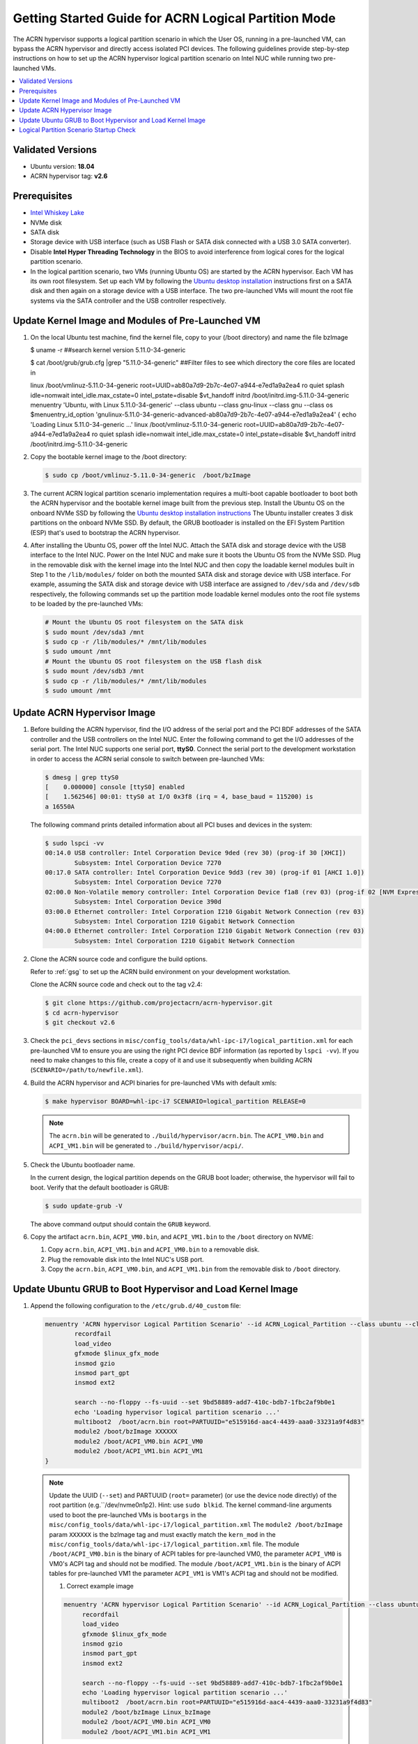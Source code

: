 .. _using_partition_mode_on_nuc:

Getting Started Guide for ACRN Logical Partition Mode
#####################################################

The ACRN hypervisor supports a logical partition scenario in which the User
OS, running in a pre-launched VM, can bypass the ACRN
hypervisor and directly access isolated PCI devices. The following
guidelines provide step-by-step instructions on how to set up the ACRN
hypervisor logical partition scenario on Intel NUC while running two
pre-launched VMs.

.. contents::
   :local:
   :depth: 1

Validated Versions
******************

- Ubuntu version: **18.04**
- ACRN hypervisor tag: **v2.6**

Prerequisites
*************

* `Intel Whiskey Lake <http://www.maxtangpc.com/industrialmotherboards/142.html#parameters>`_
* NVMe disk
* SATA disk
* Storage device with USB interface (such as USB Flash
  or SATA disk connected with a USB 3.0 SATA converter).
* Disable **Intel Hyper Threading Technology** in the BIOS to avoid
  interference from logical cores for the logical partition scenario.
* In the logical partition scenario, two VMs (running Ubuntu OS)
  are started by the ACRN hypervisor. Each VM has its own root
  filesystem. Set up each VM by following the `Ubuntu desktop installation
  <https://tutorials.ubuntu.com/tutorial/tutorial-install-ubuntu-desktop>`_ instructions
  first on a SATA disk and then again on a storage device with a USB interface.
  The two pre-launched VMs will mount the root file systems via the SATA controller and
  the USB controller respectively.

.. rst-class:: numbered-step

Update Kernel Image and Modules of Pre-Launched VM
**************************************************
#. On the local Ubuntu test machine, find the kernel file,
   copy to your (/boot directory) and name the file bzImage

   .. code-block:: none

   $ uname -r   
   ##search kernel version    
   5.11.0-34-generic
   
   $ cat /boot/grub/grub.cfg |grep "5.11.0-34-generic"  
   ##Filter files to see which directory the core files are located in
   
   linux   /boot/vmlinuz-5.11.0-34-generic root=UUID=ab80a7d9-2b7c-4e07-a944-e7ed1a9a2ea4 
   ro  quiet splash idle=nomwait intel_idle.max_cstate=0 intel_pstate=disable $vt_handoff
   initrd  /boot/initrd.img-5.11.0-34-generic
   menuentry 'Ubuntu, with Linux 5.11.0-34-generic' --class ubuntu --class gnu-linux --class 
   gnu --class os $menuentry_id_option 'gnulinux-5.11.0-34-generic-advanced-ab80a7d9-2b7c-4e07-a944-e7ed1a9a2ea4' {
   echo    'Loading Linux 5.11.0-34-generic ...'
   linux   /boot/vmlinuz-5.11.0-34-generic root=UUID=ab80a7d9-2b7c-4e07-a944-e7ed1a9a2ea4 ro  
   quiet splash idle=nomwait intel_idle.max_cstate=0 intel_pstate=disable $vt_handoff
   initrd  /boot/initrd.img-5.11.0-34-generic

#. Copy the bootable kernel image to the /boot directory:

   .. code-block:: none

      $ sudo cp /boot/vmlinuz-5.11.0-34-generic  /boot/bzImage
   
#. The current ACRN logical partition scenario implementation requires a
   multi-boot capable bootloader to boot both the ACRN hypervisor and the
   bootable kernel image built from the previous step. Install the Ubuntu OS
   on the onboard NVMe SSD by following the `Ubuntu desktop installation
   instructions <https://tutorials.ubuntu.com/tutorial/tutorial-install-ubuntu-desktop>`_ The
   Ubuntu installer creates 3 disk partitions on the onboard NVMe SSD. By
   default, the GRUB bootloader is installed on the EFI System Partition
   (ESP) that's used to bootstrap the ACRN hypervisor.

#. After installing the Ubuntu OS, power off the Intel NUC. Attach the
   SATA disk and storage device with the USB interface to the Intel NUC. Power on
   the Intel NUC and make sure it boots the Ubuntu OS from the NVMe SSD. Plug in
   the removable disk with the kernel image into the Intel NUC and then copy the
   loadable kernel modules built in Step 1 to the ``/lib/modules/`` folder
   on both the mounted SATA disk and storage device with USB interface. For
   example, assuming the SATA disk and storage device with USB interface are
   assigned to ``/dev/sda`` and ``/dev/sdb`` respectively, the following
   commands set up the partition mode loadable kernel modules onto the root
   file systems to be loaded by the pre-launched VMs:

   .. code-block:: none

      # Mount the Ubuntu OS root filesystem on the SATA disk
      $ sudo mount /dev/sda3 /mnt
      $ sudo cp -r /lib/modules/* /mnt/lib/modules
      $ sudo umount /mnt
      # Mount the Ubuntu OS root filesystem on the USB flash disk
      $ sudo mount /dev/sdb3 /mnt
      $ sudo cp -r /lib/modules/* /mnt/lib/modules
      $ sudo umount /mnt
                 
.. rst-class:: numbered-step

Update ACRN Hypervisor Image
****************************

#. Before building the ACRN hypervisor, find the I/O address of the serial
   port and the PCI BDF addresses of the SATA controller and the USB
   controllers on the Intel NUC. Enter the following command to get the
   I/O addresses of the serial port. The Intel NUC supports one serial port, **ttyS0**.
   Connect the serial port to the development workstation in order to access
   the ACRN serial console to switch between pre-launched VMs:

   .. code-block:: none

      $ dmesg | grep ttyS0
      [    0.000000] console [ttyS0] enabled
      [    1.562546] 00:01: ttyS0 at I/O 0x3f8 (irq = 4, base_baud = 115200) is
      a 16550A

   The following command prints detailed information about all PCI buses and
   devices in the system:

   .. code-block:: none

      $ sudo lspci -vv
      00:14.0 USB controller: Intel Corporation Device 9ded (rev 30) (prog-if 30 [XHCI])
              Subsystem: Intel Corporation Device 7270
      00:17.0 SATA controller: Intel Corporation Device 9dd3 (rev 30) (prog-if 01 [AHCI 1.0])
              Subsystem: Intel Corporation Device 7270
      02:00.0 Non-Volatile memory controller: Intel Corporation Device f1a8 (rev 03) (prog-if 02 [NVM Express])
              Subsystem: Intel Corporation Device 390d
      03:00.0 Ethernet controller: Intel Corporation I210 Gigabit Network Connection (rev 03)
              Subsystem: Intel Corporation I210 Gigabit Network Connection
      04:00.0 Ethernet controller: Intel Corporation I210 Gigabit Network Connection (rev 03)
              Subsystem: Intel Corporation I210 Gigabit Network Connection

#. Clone the ACRN source code and configure the build options.

   Refer to :ref:`gsg` to set up the ACRN build
   environment on your development workstation.

   Clone the ACRN source code and check out to the tag v2.4:

   .. code-block:: none

      $ git clone https://github.com/projectacrn/acrn-hypervisor.git
      $ cd acrn-hypervisor
      $ git checkout v2.6

#. Check the ``pci_devs`` sections in ``misc/config_tools/data/whl-ipc-i7/logical_partition.xml``
   for each pre-launched VM to ensure you are using the right PCI device BDF information (as
   reported by ``lspci -vv``). If you need to make changes to this file, create a copy of it and
   use it subsequently when building ACRN (``SCENARIO=/path/to/newfile.xml``).

#. Build the ACRN hypervisor and ACPI binaries for pre-launched VMs with default xmls:

   .. code-block:: none

      $ make hypervisor BOARD=whl-ipc-i7 SCENARIO=logical_partition RELEASE=0

   .. note::
      The ``acrn.bin`` will be generated to ``./build/hypervisor/acrn.bin``.
      The ``ACPI_VM0.bin`` and ``ACPI_VM1.bin`` will be generated to ``./build/hypervisor/acpi/``.

#. Check the Ubuntu bootloader name.

   In the current design, the logical partition depends on the GRUB boot
   loader; otherwise, the hypervisor will fail to boot. Verify that the
   default bootloader is GRUB:

   .. code-block:: none

      $ sudo update-grub -V

   The above command output should contain the ``GRUB`` keyword.

#. Copy the artifact ``acrn.bin``, ``ACPI_VM0.bin``, and ``ACPI_VM1.bin`` to the ``/boot`` directory on NVME:

   #. Copy ``acrn.bin``, ``ACPI_VM1.bin`` and ``ACPI_VM0.bin`` to a removable disk.

   #. Plug the removable disk into the Intel NUC's USB port.

   #. Copy the ``acrn.bin``, ``ACPI_VM0.bin``, and ``ACPI_VM1.bin`` from the removable disk to ``/boot``
      directory.

.. rst-class:: numbered-step

Update Ubuntu GRUB to Boot Hypervisor and Load Kernel Image
***********************************************************

#. Append the following configuration to the ``/etc/grub.d/40_custom`` file:

   .. code-block:: none

      menuentry 'ACRN hypervisor Logical Partition Scenario' --id ACRN_Logical_Partition --class ubuntu --class gnu-linux --class gnu --class os $menuentry_id_option 'gnulinux-simple-e23c76ae-b06d-4a6e-ad42-46b8eedfd7d3' {
              recordfail
              load_video
              gfxmode $linux_gfx_mode
              insmod gzio
              insmod part_gpt
              insmod ext2

              search --no-floppy --fs-uuid --set 9bd58889-add7-410c-bdb7-1fbc2af9b0e1
              echo 'Loading hypervisor logical partition scenario ...'
              multiboot2  /boot/acrn.bin root=PARTUUID="e515916d-aac4-4439-aaa0-33231a9f4d83"
              module2 /boot/bzImage XXXXXX
              module2 /boot/ACPI_VM0.bin ACPI_VM0
              module2 /boot/ACPI_VM1.bin ACPI_VM1
      }

   .. note::
      Update the UUID (``--set``) and PARTUUID (``root=`` parameter)
      (or use the device node directly) of the root partition (e.g.``/dev/nvme0n1p2). Hint: use ``sudo blkid``.
      The kernel command-line arguments used to boot the pre-launched VMs is ``bootargs``
      in the ``misc/config_tools/data/whl-ipc-i7/logical_partition.xml``
      The ``module2 /boot/bzImage`` param ``XXXXXX`` is the bzImage tag and must exactly match the ``kern_mod``
      in the ``misc/config_tools/data/whl-ipc-i7/logical_partition.xml`` file.
      The module ``/boot/ACPI_VM0.bin`` is the binary of ACPI tables for pre-launched VM0, the parameter ``ACPI_VM0`` is
      VM0's ACPI tag and should not be modified.
      The module ``/boot/ACPI_VM1.bin`` is the binary of ACPI tables for pre-launched VM1 the parameter ``ACPI_VM1`` is
      VM1's ACPI tag and should not be modified.

      #. Correct example image

      .. code-block:: console

         menuentry 'ACRN hypervisor Logical Partition Scenario' --id ACRN_Logical_Partition --class ubuntu --class gnu-linux --class gnu --class os $menuentry_id_option 'gnulinux-simple-e23c76ae-b06d-4a6e-ad42-46b8eedfd7d3' {
              recordfail
              load_video
              gfxmode $linux_gfx_mode
              insmod gzio
              insmod part_gpt
              insmod ext2

              search --no-floppy --fs-uuid --set 9bd58889-add7-410c-bdb7-1fbc2af9b0e1
              echo 'Loading hypervisor logical partition scenario ...'
              multiboot2  /boot/acrn.bin root=PARTUUID="e515916d-aac4-4439-aaa0-33231a9f4d83"
              module2 /boot/bzImage Linux_bzImage
              module2 /boot/ACPI_VM0.bin ACPI_VM0
              module2 /boot/ACPI_VM1.bin ACPI_VM1
      }

#. Modify the ``/etc/default/grub`` file as follows to make the GRUB menu
   visible when booting:

   .. code-block:: none

      GRUB_DEFAULT=ACRN_Logical_Partition
      #GRUB_HIDDEN_TIMEOUT=0
      #GRUB_HIDDEN_TIMEOUT_QUIET=true
      GRUB_TIMEOUT=10
      GRUB_DISTRIBUTOR=`lsb_release -i -s 2> /dev/null || echo Debian`
      GRUB_CMDLINE_LINUX_DEFAULT="quiet splash"
      GRUB_CMDLINE_LINUX=""

#. Update GRUB:

   .. code-block:: none

      $ sudo update-grub

#. Reboot the Intel NUC. Select the **ACRN hypervisor Logical Partition
   Scenario** entry to boot the logical partition of the ACRN hypervisor on
   the Intel NUC's display. The GRUB loader will boot the hypervisor, and the
   hypervisor will automatically start the two pre-launched VMs.

.. rst-class:: numbered-step

Logical Partition Scenario Startup Check
****************************************
#. install plug picocom
   Note: Note that it needs to be installed on the development machine
   Need to connect the serial port to the local development machine to test whether the installation is successful
   Connect the serial port command, this plug-in needs to be installed, without this plug-in: apt install -y picocom
   Run the following command:
   $ picocom -b 115200 /dev/ttyUSB0  ###Enter the serial port test

#. Use these steps to verify that the hypervisor is properly running:

   #. Log in to the ACRN hypervisor shell from the serial console.
   #. Use the ``vm_list`` to check the pre-launched VMs.

#. Use these steps to verify that the two pre-launched VMs are running
   properly:

   #. Use the ``vm_console 0`` to switch to VM0's console.
   #. The VM0's OS should boot and log in.
   #. Use a :kbd:`Ctrl` + :kbd:`Space` to return to the ACRN hypervisor shell.
   #. Use the ``vm_console 1`` to switch to VM1's console.
   #. The VM1's OS should boot and log in.

Refer to the :ref:`ACRN hypervisor shell user guide <acrnshell>`
for more information about available commands.
